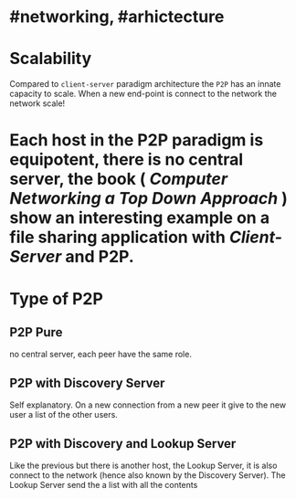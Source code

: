 * #networking, #arhictecture
* Scalability
Compared to ~client-server~ paradigm architecture the ~P2P~ has an innate capacity to scale.
When a new end-point is connect to the network the network scale!
* Each host in the P2P paradigm is equipotent, there is no central server,  the book ( [[Computer Networking a Top Down Approach]] ) show an interesting example on a file  sharing application with [[Client-Server]] and P2P.
:PROPERTIES:
:id: 637e966c-6342-4c3c-92c4-eae528607c04
:END:
* Type of P2P
** P2P  Pure
no central server, each peer have the same role.
** P2P with Discovery Server
Self explanatory.
On a new connection from a new peer it give to the new user a list of the other users.
** P2P with Discovery and Lookup Server
Like the previous but there is another host, the Lookup Server, it is also connect to the network (hence also known by the Discovery Server).
The Lookup Server send the a list with all the contents